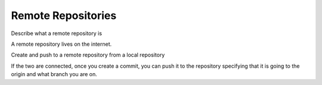 Remote Repositories
===================

Describe what a remote repository is

A remote repository lives on the internet.

Create and push to a remote repository from a local repository

If the two are connected, once you create a commit, you can push it to the repository specifying that it is going to the origin and what branch you are on.